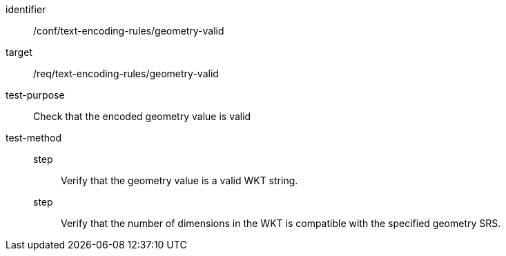 [abstract_test]
====
[%metadata]
identifier:: /conf/text-encoding-rules/geometry-valid

target:: /req/text-encoding-rules/geometry-valid

test-purpose:: Check that the encoded geometry value is valid

test-method::
step::: Verify that the geometry value is a valid WKT string.
step::: Verify that the number of dimensions in the WKT is compatible with the specified geometry SRS.
====
